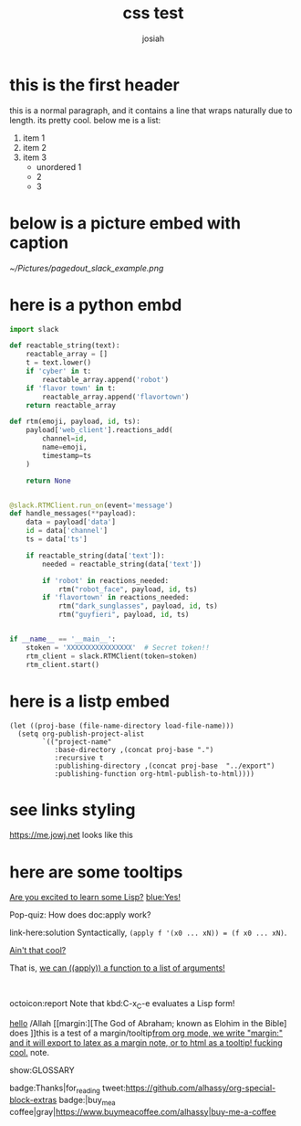 #+OPTIONS: num:nil
#+OPTIONS: toc:nil
#+TITLE: css test
#+AUTHOR: josiah
* this is the first header
this is a normal paragraph, and it contains a line that wraps naturally due to length. its pretty cool. below me is a list:
#+ATTR_LATEX: :options [noitemsep]
1. item 1
2. item 2
3. item 3
   - unordered 1
   - 2
   - 3

* below is a picture embed with caption
#+CAPTION: Make sure you use the "Bot User OAuth Access Token" in a "Classic Slack App"; anything else won't work.
#+NAME:   fig:pagedout-slack_example.png
[[~/Pictures/pagedout_slack_example.png]]

* here is a python embd

#+BEGIN_SRC python
import slack

def reactable_string(text):
    reactable_array = []
    t = text.lower()
    if 'cyber' in t:
        reactable_array.append('robot')
    if 'flavor town' in t:
        reactable_array.append('flavortown')
    return reactable_array

def rtm(emoji, payload, id, ts):
    payload['web_client'].reactions_add(
        channel=id,
        name=emoji,
        timestamp=ts
    )

    return None


@slack.RTMClient.run_on(event='message')
def handle_messages(**payload):
    data = payload['data']
    id = data['channel']
    ts = data['ts']

    if reactable_string(data['text']):
        needed = reactable_string(data['text'])

        if 'robot' in reactions_needed:
            rtm("robot_face", payload, id, ts)
        if 'flavortown' in reactions_needed:
            rtm("dark_sunglasses", payload, id, ts)
            rtm("guyfieri", payload, id, ts)


if __name__ == '__main__':
    stoken = 'XXXXXXXXXXXXXXXX'  # Secret token!!
    rtm_client = slack.RTMClient(token=stoken)
    rtm_client.start()
#+END_SRC

* here is a listp embed

#+BEGIN_SRC elisp
(let ((proj-base (file-name-directory load-file-name)))
  (setq org-publish-project-alist
        `(("project-name"
           :base-directory ,(concat proj-base ".")
           :recursive t
           :publishing-directory ,(concat proj-base  "../export")
           :publishing-function org-html-publish-to-html))))
#+END_SRC
* see links styling
   https://me.jowj.net looks like this

* here are some tooltips
#+begin_parallel
[[color:orange][Are you excited to learn some Lisp?]] [[blue:Yes!]]

Pop-quiz: How does doc:apply work?
#+end_parallel

#+begin_details Answer
link-here:solution
Syntactically, ~(apply f '(x0 ... xN)) = (f x0 ... xN)~.

[[remark:Musa][Ain't that cool?]]

#+begin_spoiler aqua
That is, [[color:magenta][we can ((apply)) a function to a list of arguments!]]
#+end_spoiler

#+end_details

#+html: <br>
#+begin_box
octoicon:report Note that kbd:C-x_C-e evaluates a Lisp form!
#+end_box
[[margin:][hello]]
/Allah [[margin:][The God of Abraham; known as Elohim in the Bible] does
]]this is a test of a margin/tooltip[[margin:][from org mode, we write "margin:" and it will export to latex as a margin note, or to html as a tooltip! fucking cool.]] note.

#+LATEX_HEADER: \usepackage{multicol}
#+LATEX_HEADER: \usepackage{tcolorbox}
#+latex: In the LaTeX output, we have a glossary.

show:GLOSSARY

badge:Thanks|for_reading
tweet:https://github.com/alhassy/org-special-block-extras
badge:|buy_me_a coffee|gray|https://www.buymeacoffee.com/alhassy|buy-me-a-coffee
